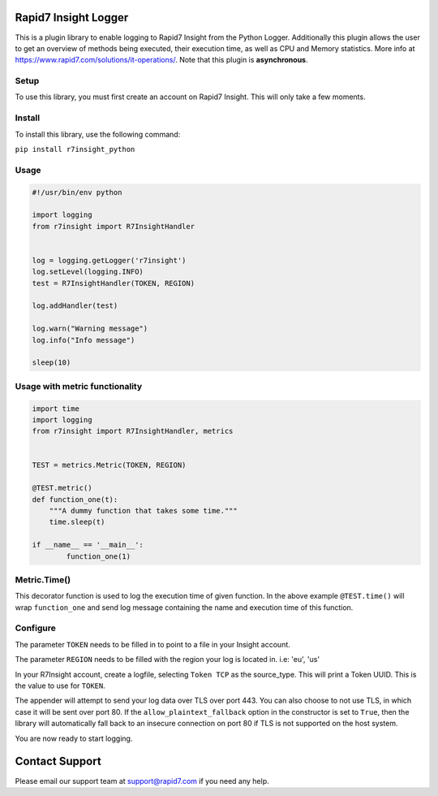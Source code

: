Rapid7 Insight Logger
=====================

This is a plugin library to enable logging to Rapid7 Insight from the Python Logger.
Additionally this plugin allows the user to get an overview of methods being executed,
their execution time, as well as CPU and Memory statistics.
More info at https://www.rapid7.com/solutions/it-operations/. Note that this plugin is
**asynchronous**.

Setup
-----

To use this library, you must first create an account on Rapid7 Insight.
This will only take a few moments.

Install
-------

To install this library, use the following command:

``pip install r7insight_python``

Usage
-----

.. code-block:: python

    #!/usr/bin/env python

    import logging
    from r7insight import R7InsightHandler


    log = logging.getLogger('r7insight')
    log.setLevel(logging.INFO)
    test = R7InsightHandler(TOKEN, REGION)

    log.addHandler(test)

    log.warn("Warning message")
    log.info("Info message")

    sleep(10)


Usage with metric functionality
-------------------------------

.. code-block:: python

    import time
    import logging
    from r7insight import R7InsightHandler, metrics


    TEST = metrics.Metric(TOKEN, REGION)

    @TEST.metric()
    def function_one(t):
        """A dummy function that takes some time."""
        time.sleep(t)

    if __name__ == '__main__':
            function_one(1)


Metric.Time()
-------------

This decorator function is used to log the execution time of given function. In the above example ``@TEST.time()`` will wrap ``function_one`` and send log message containing the name and execution time of this function.

Configure
---------

The parameter ``TOKEN`` needs to be filled in to point to a
file in your Insight account.

The parameter ``REGION`` needs to be filled with the region your log is located in. i.e: 'eu', 'us'

In your R7Insight account, create a logfile, selecting ``Token TCP`` as
the source\_type. This will print a Token UUID. This
is the value to use for ``TOKEN``.

The appender will attempt to send your log data over TLS over port 443. You can also choose to not
use TLS, in which case it will be sent over port 80.
If the ``allow_plaintext_fallback`` option in the constructor is set to ``True``, then the library
will automatically fall back to an insecure connection on port 80 if TLS is not supported on the
host system.

You are now ready to start logging.

Contact Support
===============

Please email our support team at support@rapid7.com if you need any help.
